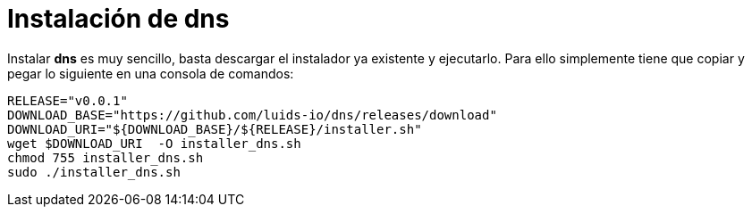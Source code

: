 = Instalación de dns

Instalar *dns* es muy sencillo, basta descargar el instalador ya existente y
ejecutarlo. Para ello simplemente tiene que copiar y pegar lo siguiente en una
consola de comandos:

[source,bash]
----
RELEASE="v0.0.1"
DOWNLOAD_BASE="https://github.com/luids-io/dns/releases/download"
DOWNLOAD_URI="${DOWNLOAD_BASE}/${RELEASE}/installer.sh"
wget $DOWNLOAD_URI  -O installer_dns.sh
chmod 755 installer_dns.sh
sudo ./installer_dns.sh
----
